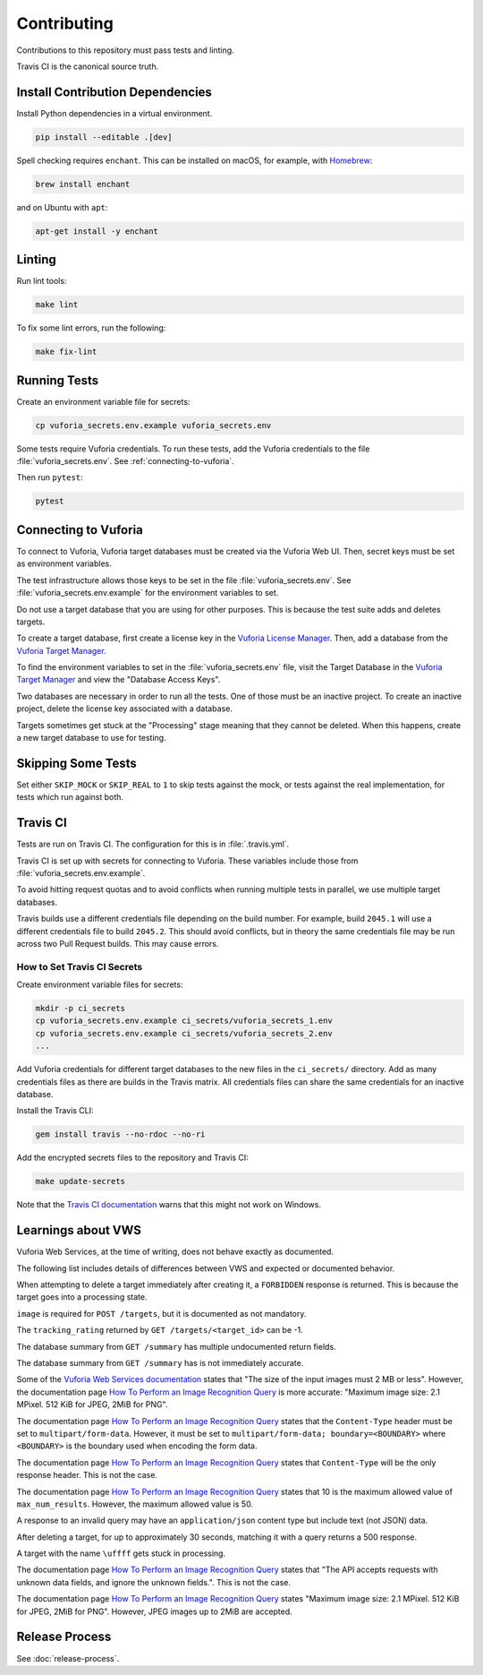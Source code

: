 Contributing
============

Contributions to this repository must pass tests and linting.

Travis CI is the canonical source truth.

Install Contribution Dependencies
---------------------------------

Install Python dependencies in a virtual environment.

.. code:: sh

    pip install --editable .[dev]

Spell checking requires ``enchant``.
This can be installed on macOS, for example, with `Homebrew`_:

.. code:: sh

    brew install enchant

and on Ubuntu with ``apt``:

.. code:: sh

    apt-get install -y enchant

Linting
-------

Run lint tools:

.. code:: sh

    make lint

To fix some lint errors, run the following:

.. code:: sh

    make fix-lint

.. _Homebrew: https://brew.sh

Running Tests
-------------

Create an environment variable file for secrets:

.. code:: sh

    cp vuforia_secrets.env.example vuforia_secrets.env

Some tests require Vuforia credentials.
To run these tests, add the Vuforia credentials to the file :file:`vuforia_secrets.env`.
See :ref:`connecting-to-vuforia`.

Then run ``pytest``:

.. code:: sh

    pytest

.. _connecting-to-vuforia:

Connecting to Vuforia
---------------------

To connect to Vuforia, Vuforia target databases must be created via the Vuforia Web UI.
Then, secret keys must be set as environment variables.

The test infrastructure allows those keys to be set in the file :file:`vuforia_secrets.env`.
See :file:`vuforia_secrets.env.example` for the environment variables to set.

Do not use a target database that you are using for other purposes.
This is because the test suite adds and deletes targets.

To create a target database, first create a license key in the `Vuforia License Manager`_.
Then, add a database from the `Vuforia Target Manager`_.

To find the environment variables to set in the :file:`vuforia_secrets.env` file, visit the Target Database in the `Vuforia Target Manager`_ and view the "Database Access Keys".

Two databases are necessary in order to run all the tests.
One of those must be an inactive project.
To create an inactive project, delete the license key associated with a database.

Targets sometimes get stuck at the "Processing" stage meaning that they cannot be deleted.
When this happens, create a new target database to use for testing.

.. _Vuforia License Manager: https://developer.vuforia.com/targetmanager/licenseManager/licenseListing
.. _Vuforia Target Manager: https://developer.vuforia.com/targetmanager

Skipping Some Tests
-------------------

Set either ``SKIP_MOCK`` or ``SKIP_REAL`` to ``1`` to skip tests against the mock, or tests against the real implementation, for tests which run against both.

Travis CI
---------

Tests are run on Travis CI.
The configuration for this is in :file:`.travis.yml`.

Travis CI is set up with secrets for connecting to Vuforia.
These variables include those from :file:`vuforia_secrets.env.example`.

To avoid hitting request quotas and to avoid conflicts when running multiple tests in parallel, we use multiple target databases.

Travis builds use a different credentials file depending on the build number.
For example, build ``2045.1`` will use a different credentials file to build ``2045.2``.
This should avoid conflicts, but in theory the same credentials file may be run across two Pull Request builds.
This may cause errors.

How to Set Travis CI Secrets
~~~~~~~~~~~~~~~~~~~~~~~~~~~~

Create environment variable files for secrets:

.. code:: sh

    mkdir -p ci_secrets
    cp vuforia_secrets.env.example ci_secrets/vuforia_secrets_1.env
    cp vuforia_secrets.env.example ci_secrets/vuforia_secrets_2.env
    ...

Add Vuforia credentials for different target databases to the new files in the ``ci_secrets/`` directory.
Add as many credentials files as there are builds in the Travis matrix.
All credentials files can share the same credentials for an inactive database.

Install the Travis CLI:

.. code:: sh

    gem install travis --no-rdoc --no-ri

Add the encrypted secrets files to the repository and Travis CI:

.. code:: sh

    make update-secrets

Note that the `Travis CI documentation <https://docs.travis-ci.com/user/encrypting-files/#Caveat>`__ warns that this might not work on Windows.

Learnings about VWS
-------------------

Vuforia Web Services, at the time of writing, does not behave exactly as documented.

The following list includes details of differences between VWS and expected or documented behavior.

When attempting to delete a target immediately after creating it, a ``FORBIDDEN`` response is returned.
This is because the target goes into a processing state.

``image`` is required for ``POST /targets``, but it is documented as not mandatory.

The ``tracking_rating`` returned by ``GET /targets/<target_id>`` can be -1.

The database summary from ``GET /summary`` has multiple undocumented return fields.

The database summary from ``GET /summary`` has is not immediately accurate.

Some of the `Vuforia Web Services documentation <https://library.vuforia.com/articles/Training/Image-Target-Guide>`__ states that "The size of the input images must 2 MB or less".
However, the documentation page `How To Perform an Image Recognition Query`_ is more accurate:
"Maximum image size: 2.1 MPixel. 512 KiB for JPEG, 2MiB for PNG".

The documentation page `How To Perform an Image Recognition Query`_ states that the ``Content-Type`` header must be set to ``multipart/form-data``.
However, it must be set to ``multipart/form-data; boundary=<BOUNDARY>`` where ``<BOUNDARY>`` is the boundary used when encoding the form data.

The documentation page `How To Perform an Image Recognition Query`_ states that ``Content-Type`` will be the only response header.
This is not the case.

The documentation page `How To Perform an Image Recognition Query`_ states that 10 is the maximum allowed value of ``max_num_results``.
However, the maximum allowed value is 50.

A response to an invalid query may have an ``application/json`` content type but include text (not JSON) data.

After deleting a target, for up to approximately 30 seconds, matching it with a query returns a 500 response.

A target with the name ``\uffff`` gets stuck in processing.

The documentation page `How To Perform an Image Recognition Query`_ states that "The API accepts requests with unknown data fields, and ignore the unknown fields.".
This is not the case.

The documentation page `How To Perform an Image Recognition Query`_ states "Maximum image size: 2.1 MPixel. 512 KiB for JPEG, 2MiB for PNG".
However, JPEG images up to 2MiB are accepted.

.. _How To Perform an Image Recognition Query: https://library.vuforia.com/articles/Solution/How-To-Perform-an-Image-Recognition-Query

Release Process
---------------

See :doc:`release-process`.
